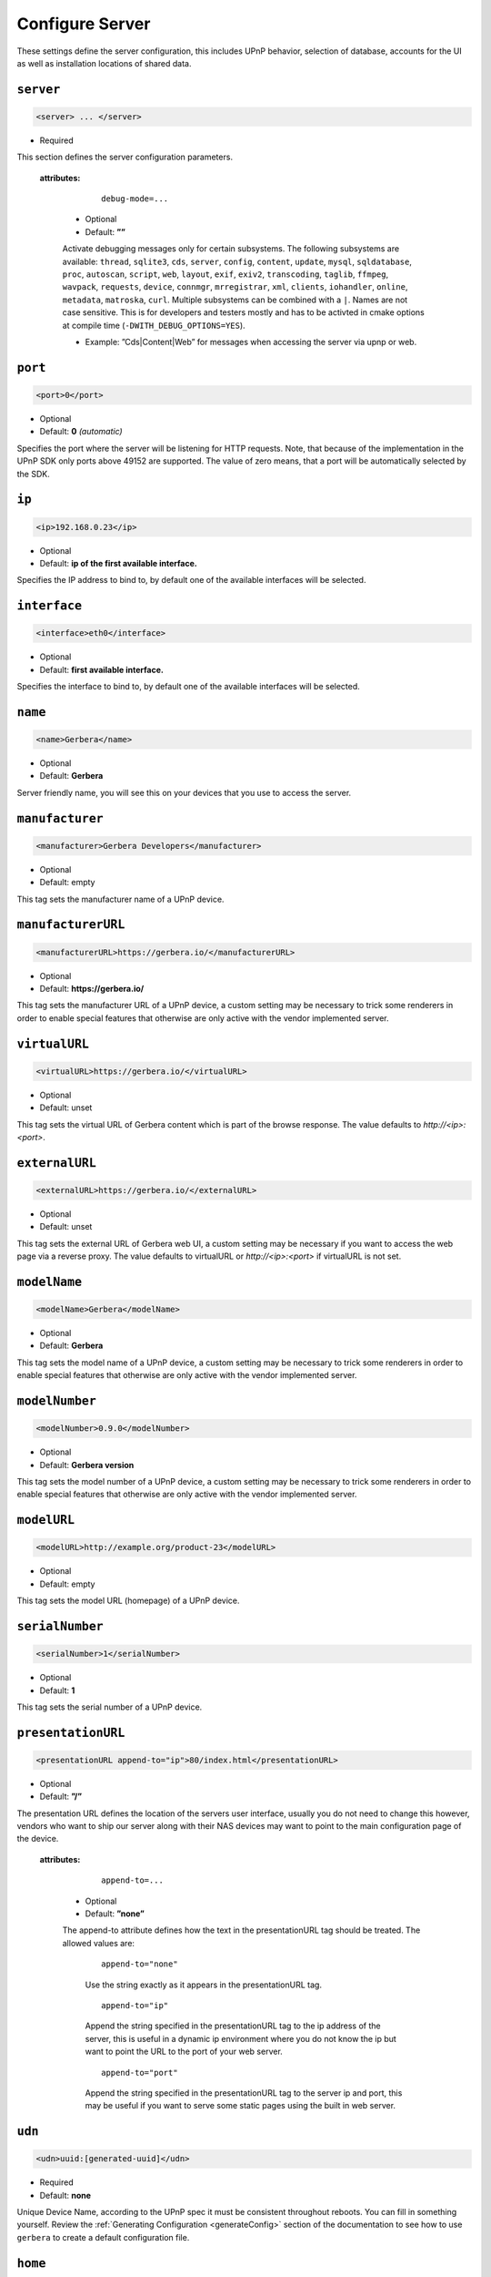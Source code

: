 .. index:: Server Configuration

Configure Server
================

These settings define the server configuration, this includes UPnP behavior, selection of database, accounts for the UI as well as installation locations of shared data.

.. _server:

``server``
~~~~~~~~~~

.. code-block:: xml

    <server> ... </server>

* Required

This section defines the server configuration parameters.

    **attributes:**

        ::

            debug-mode=...

      * Optional
      * Default: **””**

      Activate debugging messages only for certain subsystems.
      The following subsystems are available:
      ``thread``, ``sqlite3``, ``cds``, ``server``, ``config``, ``content``, ``update``, ``mysql``,
      ``sqldatabase``, ``proc``, ``autoscan``, ``script``, ``web``, ``layout``,
      ``exif``, ``exiv2``, ``transcoding``, ``taglib``, ``ffmpeg``, ``wavpack``,
      ``requests``, ``device``, ``connmgr``, ``mrregistrar``, ``xml``,
      ``clients``, ``iohandler``, ``online``, ``metadata``, ``matroska``, ``curl``.
      Multiple subsystems can be combined with a ``|``. Names are not case
      sensitive. This is for developers and testers mostly and has to be
      activted in cmake options at compile time (``-DWITH_DEBUG_OPTIONS=YES``).

      * Example: ”Cds|Content|Web” for messages when accessing the server via upnp or web.

``port``
~~~~~~~~

.. code-block:: xml

    <port>0</port>

* Optional
* Default: **0** `(automatic)`

Specifies the port where the server will be listening for HTTP requests. Note, that because of the implementation in the UPnP SDK
only ports above 49152 are supported. The value of zero means, that a port will be automatically selected by the SDK.

``ip``
~~~~~~

.. code-block:: xml

    <ip>192.168.0.23</ip>

* Optional
* Default: **ip of the first available interface.**

Specifies the IP address to bind to, by default one of the available interfaces will be selected.

``interface``
~~~~~~~~~~~~~

.. code-block:: xml

    <interface>eth0</interface>

* Optional
* Default: **first available interface.**

Specifies the interface to bind to, by default one of the available interfaces will be selected.

``name``
~~~~~~~~

.. code-block:: xml

    <name>Gerbera</name>

* Optional
* Default: **Gerbera**

Server friendly name, you will see this on your devices that you use to access the server.

``manufacturer``
~~~~~~~~~~~~~~~~~~~

.. code-block:: xml

    <manufacturer>Gerbera Developers</manufacturer>

* Optional
* Default: empty

This tag sets the manufacturer name of a UPnP device.

``manufacturerURL``
~~~~~~~~~~~~~~~~~~~

.. code-block:: xml

    <manufacturerURL>https://gerbera.io/</manufacturerURL>

* Optional
* Default: **https://gerbera.io/**

This tag sets the manufacturer URL of a UPnP device, a custom setting may be necessary to trick some renderers in order
to enable special features that otherwise are only active with the vendor implemented server.

``virtualURL``
~~~~~~~~~~~~~~

.. code-block:: xml

    <virtualURL>https://gerbera.io/</virtualURL>

* Optional
* Default: unset

This tag sets the virtual URL of Gerbera content which is part of the browse response.
The value defaults to `http://<ip>:<port>`.

``externalURL``
~~~~~~~~~~~~~~~

.. code-block:: xml

    <externalURL>https://gerbera.io/</externalURL>

* Optional
* Default: unset

This tag sets the external URL of Gerbera web UI, a custom setting may be necessary if you want to access the web page via a reverse proxy.
The value defaults to virtualURL or `http://<ip>:<port>` if virtualURL is not set.

``modelName``
~~~~~~~~~~~~~

.. code-block:: xml

    <modelName>Gerbera</modelName>

* Optional
* Default: **Gerbera**

This tag sets the model name of a UPnP device, a custom setting may be necessary to trick some renderers in order to
enable special features that otherwise are only active with the vendor implemented server.

``modelNumber``
~~~~~~~~~~~~~~~

.. code-block:: xml

    <modelNumber>0.9.0</modelNumber>

* Optional
* Default: **Gerbera version**

This tag sets the model number of a UPnP device, a custom setting may be necessary to trick some renderers in order
to enable special features that otherwise are only active with the vendor implemented server.

``modelURL``
~~~~~~~~~~~~~~~

.. code-block:: xml

    <modelURL>http://example.org/product-23</modelURL>

* Optional
* Default: empty

This tag sets the model URL (homepage) of a UPnP device.

``serialNumber``
~~~~~~~~~~~~~~~~

.. code-block:: xml

    <serialNumber>1</serialNumber>

* Optional
* Default: **1**

This tag sets the serial number of a UPnP device.

``presentationURL``
~~~~~~~~~~~~~~~~~~~

.. code-block:: xml

    <presentationURL append-to="ip">80/index.html</presentationURL>

* Optional
* Default: **”/”**

The presentation URL defines the location of the servers user interface, usually you do not need to change this
however, vendors who want to ship our server along with their NAS devices may want to point to the main configuration
page of the device.

    **attributes:**

        ::

            append-to=...

      * Optional
      * Default: **”none”**

      The append-to attribute defines how the text in the presentationURL tag should be treated.
      The allowed values are:

          ::

              append-to="none"

          Use the string exactly as it appears in the presentationURL tag.

          ::

              append-to="ip"

          Append the string specified in the presentationURL tag to the ip address of the server, this is useful in a
          dynamic ip environment where you do not know the ip but want to point the URL to the port of your web server.

          ::

              append-to="port"

          Append the string specified in the presentationURL tag to the server ip and port, this may be useful if you want
          to serve some static pages using the built in web server.


``udn``
~~~~~~~

.. code-block:: xml

    <udn>uuid:[generated-uuid]</udn>

* Required
* Default: **none**

Unique Device Name, according to the UPnP spec it must be consistent throughout reboots. You can fill in something
yourself.  Review the :ref:`Generating Configuration <generateConfig>` section of the documentation to see how to use
``gerbera`` to create a default configuration file.

``home``
~~~~~~~~

.. code-block:: xml

    <home override="yes">/home/your_user_name/gerbera</home>

* Required
* Default: **`~`** - the HOME directory of the user running gerbera.

Server home - the server will search for the data that it needs relative to this directory - basically for the sqlite database file.
The gerbera.html bookmark file will also be generated in that directory.
The home directory is only relevant if the config file or the config dir was specified
in the command line. Otherwise it defaults to the ``HOME`` path of the user runnung
Gerbera. The environment variable ``GERBERA_HOME`` can be used to point to another directory,
in which case the config file is expected as ``${GERBERA_HOME}/.config/gerbera``.

      ::

          override="yes"

      * Optional
      * Default: **”no”**

      Force all relative paths to base on the home directory of the config file even
      if it was read relative to the environment variables or from command line. This
      means that Gerbara changes its home during startup.

``webroot``
~~~~~~~~~~~

.. code-block:: xml

    <webroot>/usr/share/gerbera/web</webroot>

* Required
* Default: **depends on the installation prefix that is passed to the configure script.**

Root directory for the web server, this is the location where device description documents, UI html and js files, icons, etc. are stored.

``alive``
~~~~~~~~~

.. code-block:: xml

    <alive>180</alive>

* Optional
* Default: **180**, (Results in alive messages every 60s, see below) `this is according to the UPnP specification.`
* Min: 62 (A message sent every 1s, see below)

Interval for broadcasting SSDP:alive messages

An advertisement will be sent by LibUPnP every (this value/2)-30 seconds, and will have a cache-control max-age of this value.

For example: A value of 62 will result in an SSDP advertisement being sent every second. (62 / 2 = 31) - 30 = 1.
The default value of 180 results results in alive messages every 60s. (180 / 2 = 90) - 30 = 60.

Note:
   If you experience disconnection problems from your device, e.g. Playstation 4, when streaming videos after about 5 minutes,
   you can try changing the alive value to 86400 (which is 24 hours)

``pc-directory``
~~~~~~~~~~~~~~~~

.. code-block:: xml

    <pc-directory upnp-hide="no"/>

* Optional
* Default: **no**

Enabling this option will make the PC-Directory container invisible for UPnP devices.

Note:
   independent of the above setting the container will be always visible in the web UI!

``tmpdir``
~~~~~~~~~~

.. code-block:: xml

    <tmpdir>/tmp/</tmpdir>

* Optional
* Default: **/tmp/**

Selects the temporary directory that will be used by the server.

``bookmark``
~~~~~~~~~~~~

.. code-block:: xml

    <bookmark>gerbera.html</bookmark>

* Optional
* Default: **gerbera.html**

The bookmark file offers an easy way to access the user interface, it is especially helpful when the server is
not configured to run on a fixed port. Each time the server is started, the bookmark file will be filled in with a
redirect to the servers current IP address and port. To use it, simply bookmark this file in your browser,
the default location is ``~/.config/gerbera/gerbera.html``

``upnp-string-limit``
~~~~~~~~~~~~~~~~~~~~~

.. code-block:: xml

    <upnp-string-limit>

* Optional
* Default: **disabled**

This will limit title and description length of containers and items in UPnP browse replies, this feature was added
as a workaround for the TG100 bug which can only handle titles no longer than 100 characters.
A negative value will disable this feature, the minimum allowed value is "4" because three dots will be appended
to the string if it has been cut off to indicate that limiting took place.

.. _logging:

``logging``
~~~~~~~~~~~

.. code-block:: xml

    <logging rotate-file-size="1000000" rotate-file-count="3"/>

* Optional

This section defines various logging settings.


    **Attributes:**

    ::

        rotate-file-size=...

    * Optional
    * Default: **5242880** (5 MB)

    When using command line option ``--rotatelog`` this value defines the maximum size of the log file before rotating.

    ::

        rotate-file-count=...

    * Optional
    * Default: **10**

    When using command line option ``--rotatelog`` this value defines the number of files in the log rotation.

.. _ui:

``ui``
~~~~~~

.. code-block:: xml

    <ui enabled="yes" poll-interval="2" poll-when-idle="no"/>

* Optional

This section defines various user interface settings.

**WARNING!**

The server has an integrated filesystem browser, that means that anyone who has access to the UI can browse
your filesystem (with user permissions under which the server is running) and also download your data!
If you want maximum security - disable the UI completely! Account authentication offers simple protection that
might hold back your kids, but it is not secure enough for use in an untrusted environment!

Note:
   since the server is meant to be used in a home LAN environment the UI is enabled by default and accounts are
   deactivated, thus allowing anyone on your network to connect to the user interface.

    **Attributes:**

    ::

        enabled=...

    * Optional
    * Default: **yes**

    Enables (”yes”) or disables (”no”) the web user interface.

    ::

        show-tooltips=...

    * Optional
    * Default: **yes**

    This setting specifies if icon tooltips should be shown in the web UI.

    ::

        show-numbering=...

    * Optional
    * Default: **yes**

    Set track number to be shown in the web UI.

    ::

        show-thumbnail=...

    * Optional
    * Default: **yes**

    This setting specifies if thumbnails or cover art should be shown in the web UI.

    ::

        poll-interval=...

    * Optional
    * Default: **2**

    The poll-interval is an integer value which specifies how often the UI will poll for tasks. The interval is
    specified in seconds, only values greater than zero are allowed. The value can be given in a valid time format.

    ::

        poll-when-idle=...

    * Optional
    * Default: **no**

    The poll-when-idle attribute influences the behavior of displaying current tasks: - when the user does something
    in the UI (i.e. clicks around) we always poll for the current task and will display it - if a task is active,
    we will continue polling in the background and update the current task view accordingly - when there is no
    active task (i.e. the server is currently idle) we will stop the background polling and only request updates
    upon user actions, but not when the user is idle (i.e. does not click around in the UI)

    Setting poll-when-idle to "yes" will do background polling even when there are no current tasks; this may be
    useful if you defined multiple users and want to see the tasks the other user is queuing on the server while
    you are actually idle.

    The tasks that are monitored are:

    -  adding files or directories
    -  removing items or containers
    -  automatic rescans

   **Child tags:**

``source-docs-link``
--------------------

    .. code-block:: xml

       <source-docs-link>./dev/index.html</source-docs-link>

    * Optional
    * Default: empty

    Add link to some source documentation which can be generated by ``make doc``. If it is empty the link in the web UI will be hidden.

``user-docs-link``
------------------

    .. code-block:: xml

       <user-docs-link>./doc/index.html</user-docs-link>

    * Optional
    * Default: for release builts: "https://docs.gerbera.io/en/stable/", for test builts: "https://docs.gerbera.io/en/latest/"

    Add link to the user documentation if you want it locally hosted or make sure the version is matching you installation.

``content-security-policy``
---------------------------

    .. code-block:: xml

       <content-security-policy>default-src %HOSTS% 'unsafe-eval' 'unsafe-inline'; img-src *; media-src *; child-src 'none';</content-security-policy>

    * Optional
    * Default: **default-src %HOSTS% 'unsafe-eval' 'unsafe-inline'; img-src *; media-src *; child-src 'none';**
    * Example:

        .. code-block:: xml

           <content-security-policy>
               font-src %HOSTS% https://fonts.gstatic.com/
               style-src %HOSTS% https://fonts.googleapis.com 'unsafe-inline'
               img-src *
               media-src *
               child-src 'none'
               default-src %HOSTS% 'unsafe-eval' 'unsafe-inline'
           </content-security-policy>

    Define the "Content-Security-Policy" string for the web ui. The string ``%HOHSTS%`` will be replaced by the IP adress and known server names.
    Newlines will automatically be replaced by ``;``.

``extension-mimetype``
----------------------

    .. code-block:: xml

       <extension-mimetype default="application/octet-stream">
           <map from="html" to="text/html"/>
           <map from="js" to="application/javascript"/>
           <map from="json" to="application/json"/>
           <map from="css" to="text/css"/>
       </extension-mimetype>

    * Optional
    * Default: see above

    For description see :ref:`Import Extension Mimetype Mapping <extension-mimetype>`.

    Attributes:

        ::

            default="application/octet-stream"

    * Optional
    * Default: **application/octet-stream**

``accounts``
------------

    .. code-block:: xml

       <accounts enabled="yes" session-timeout="30"/>

    * Optional

    This section holds various account settings.

    Attributes:

        ::

            enabled=...

        * Optional
        * Default: **yes**

        Specifies if accounts are enabled ``yes`` or disabled ``no``.

        ::

            session-timeout=...

        * Optional
        * Default: **30**

        The session-timeout attribute specifies the timeout interval in minutes. The server checks every
        five minutes for sessions that have timed out, therefore in the worst case the session times out
        after session-timeout + 5 minutes. The value can be given in a valid time format.

    Accounts can be defined as shown below:

    .. code-block:: xml

        <account user="name" password="password"/>
        <account user="name" password="password"/>

    * Optional

    There can be multiple users, however this is mainly a feature for the future. Right now there are
    no per-user permissions.

``items-per-page``
------------------

    .. code-block:: xml

        <items-per-page default="25">

    * Optional
    * Default: **25**

    This sets the default number of items per page that will be shown when browsing the database in the web UI.
    The values for the items per page drop down menu can be defined in the following manner:

    .. code-block:: xml

        <option>10</option>
        <option>25</option>
        <option>50</option>
        <option>100</option>

    **Default: 10, 25, 50, 100**

    Note:
        this list must contain the default value, i.e. if you define a default value of 25, then one of the
        ``<option>`` tags must also list this value.


.. _storage:

``storage``
~~~~~~~~~~~

.. code-block:: xml

    <storage use-transactions="yes">

* Required

Defines the storage section - database selection is done here. Currently SQLite3 and MySQL are supported.
Each storage driver has it's own configuration parameters.

Exactly one driver must be enabled: ``sqlite3`` or ``mysql``. The available options depend on the selected driver.

    **Attributes**

    ::

        use-transactions="yes"

    * Optional

    * Default: **no**

    Enables transactions. This feature should improve the overall import speed and avoid race-conditions on import.
    The feature caused some issues and set to **no**. If you want to support testing, turn it to **yes** and report
    if you can reproduce the issue.

    **SQLite**

    .. code-block:: xml

        <sqlite3 enabled="yes">

    Defines the SQLite storage driver section.

        ::

            enabled="yes"

        * Optional
        * Default: **yes**

        Below are the sqlite driver options:

        .. code-block:: xml

            <init-sql-file>/etc/gerbera/sqlite3.sql</init-sql-file>

        * Optional
        * Default: **Datadir / sqlite3.sql**

        The full path to the init script for the database

        .. code-block:: xml

            <upgrade-file>/etc/gerbera/sqlite3-upgrade.xml</upgrade-file>

        * Optional
        * Default: **Datadir / sqlite3-upgrade.xml**

        The full path to the upgrade settings for the database

        .. code-block:: xml

            <database-file>gerbera.db</database-file>

        * Optional
        * Default: **gerbera.db**

        The database location is relative to the server's home, if the sqlite database does not exist it will be
        created automatically.

        .. code-block:: xml

            <synchronous>off</synchronous>

        * Optional
        * Default: **off**

        Possible values are ``off``, ``normal``, ``full`` and ``extra``.

        This option sets the SQLite pragma **synchronous**. This setting will affect the performance of the database
        write operations. For more information about this option see the SQLite documentation: https://www.sqlite.org/pragma.html#pragma_synchronous

        .. code-block:: xml

            <journal-mode>off</journal-mode>

        * Optional
        * Default: **WAL**

        Possible values are  ``OFF``, ``DELETE``, ``TRUNCATE``, ``PERSIST``, ``MEMORY`` and ``WAL``

        This option sets the SQLite pragma **journal_mode**. This setting will affect the performance of the database
        write operations. For more information about this option see the SQLite documentation: https://www.sqlite.org/pragma.html#pragma_journal_mode

        .. code-block:: xml

            <on-error>restore</on-error>

        * Optional
        * Default: **restore**

        Possible values are ``restore`` and ``fail``.

        This option tells Gerbera what to do if an SQLite error occurs (no database or a corrupt database).
        If it is set to **restore** it will try to restore the database from a backup file (if one exists) or try to
        recreate a new database from scratch.

        If the option is set to **fail**, Gerbera will abort on an SQLite error.

        .. code-block:: xml

            <backup enabled="no" interval="15:00"/>

        * Optional

        Backup parameters:

                ::

                    enabled=...

                * Optional
                * Default: **no**

                Enables or disables database backup.

                ::

                    interval=...

                * Optional
                * Default: **600**

                Defines the backup interval in seconds. The value can be given in a valid time format.

    **MySQL**

    .. code-block:: xml

        <mysql enabled="no"/>

    Defines the MySQL storage driver section.

        ::

            enabled=...

        * Optional
        * Default: **no**

        Enables or disables the MySQL driver.

        Below are the child tags for MySQL:

        .. code-block:: xml

            <host>localhost</host>

        * Optional
        * Default: **"localhost"**

        This specifies the host where your MySQL database is running.

        .. code-block:: xml

            <port>0</port>

        * Optional
        * Default: **0**

        This specifies the port where your MySQL database is running.

        .. code-block:: xml

            <username>root</username>

        * Optional
        * Default: **"gerbera"**

        This option sets the user name that will be used to connect to the database.

        .. code-block:: xml

            <password></password>

        * Optional
        * Default: **no password**

        Defines the password for the MySQL user. If the tag doesn't exist Gerbera will use no password, if
        the tag exists, but is empty Gerbera will use an empty password. MySQL has a distinction between
        no password and an empty password.

        .. code-block:: xml

            <database>gerbera</database>

        * Optional

        * Default: **"gerbera"**

        Name of the database that will be used by Gerbera.

        .. code-block:: xml

            <init-sql-file>/etc/gerbera/mysql.sql</init-sql-file>

        * Optional
        * Default: **Datadir / mysql.sql**

        The full path to the init script for the database

        .. code-block:: xml

            <upgrade-file>/etc/gerbera/mysql-upgrade.xml</upgrade-file>

        * Optional
        * Default: **Datadir / mysql-upgrade.xml**

        The full path to the upgrade settings for the database


``upnp``
~~~~~~~~

.. code-block:: xml

    <upnp multi-value="yes" search-result-separator=" : ">

* Optional

Modify the settings for UPnP items.

This section defines the properties which are send to UPnP clients as part of the response.

    **Attributes**
        ::

            searchable-container-flag="yes"

        * Optional

        * Default: **"no"**

        Only return containers that have the flag **searchable** set.

        ::

            dynamic-descriptions="no"

        * Optional

        * Default: **"yes"**

        Return UPnP description requests based on the client type. This hides,
        e.g., Samsung specific extensions in ``description.xml`` and ``cds.xml``
        from clients that don't handle the respective requests.

        ::

            literal-host-redirection="yes"

        * Optional

        * Default: **"no"**

        Enable literal IP redirection.

        ::

            search-result-separator=" : "

        * Optional

        * Default: **" - "**

        String used to concatenate result segments as defined in ``search-item-result``

        ::

            multi-value="no"

        * Optional

        * Default: **yes**

        Enables sending multi-valued metadata in separate items. If set to **no** all values are concatenated by CFG_IMPORT_LIBOPTS_ENTRY_SEP. Otherwise each item is added separately.

        * Example:
            The follow data is sent if set to **no**

            .. code-block:: xml

                <upnp:artist>First Artist / Second Artist</upnp:artist>

            The follow data is sent if set to **yes**

            .. code-block:: xml

                <upnp:artist>First Artist</upnp:artist>
                <upnp:artist>Second Artist</upnp:artist>

        ::

            search-filename="yes"

        * Optional

        * Default: **no**

        Older versions of gerbera have been searching in the file name instead of the title metadata. If set to yes this behaviour is back, even if the result of the search shows another title.

        ::

            caption-info-count="0"

        * Optional

        * Default: **1**

        Number of ``sec::CaptionInfoEx`` entries to write to UPnP result. Default can be overwritten by clients setting.

    **Child tags:**

    .. code-block:: xml

        <search-item-result>
            <add-data tag="M_ARTIST"/>
            <add-data tag="M_TITLE"/>
        </search-item-result>

    * Optional

    Set the meta-data search tags to use in search result for title. The default settings as shown above produces ``artist - title`` in the result list.

    .. code-block:: xml

        <album-properties>...</album-properties>
        <artist-properties>...</artist-properties>
        <genre-properties>...</genre-properties>
        <playlist-properties>...</playlist-properties>
        <title-properties>...</title-properties>

    * Optional

    Defines the properties to send in the response.

    It contains the following entries.

    .. code-block:: xml

        <upnp-namespace xmlns="gerbera" uri="https://gerbera.io"/>
        <upnp-property upnp-tag="gerbera:artist" meta-data="M_ARTIST"/>

    * Optional

    Defines an UPnP property and references the namespace for the property.

    The attributes specify the property:

        ::

            xmlns="..."

        * Required

        Key for the namespace

        ::

            uri="..."

        * Required

        Uri for the namespace

        ::

            upnp-tag="..."

        * Required

        UPnP tag to be send. See the UPnP specification for valid entries.

        ::

            meta-data="..."

        * Required

        Name of the metadata tag to export in upnp response. The following values are supported:
        M_TITLE, M_ARTIST, M_ALBUM, M_DATE, M_UPNP_DATE, M_GENRE, M_DESCRIPTION, M_LONGDESCRIPTION,
        M_PARTNUMBER, M_TRACKNUMBER, M_ALBUMARTURI, M_REGION, M_CREATOR, M_AUTHOR, M_DIRECTOR, M_PUBLISHER,
        M_RATING, M_ACTOR, M_PRODUCER, M_ALBUMARTIST, M_COMPOSER, M_CONDUCTOR, M_ORCHESTRA.

        Instead of metadata, you may also use auxdata entries as defined in ``library-options``.

    **Defaults:**

.. _upnp-tags:

    * Album-Properties

    +----------------------+-------------------+
    | upnp-tag             | meta-data         |
    +======================+===================+
    | ``dc:creator``       | ``M_ALBUMARTIST`` |
    +----------------------+-------------------+
    | ``dc:date``          | ``M_UPNP_DATE``   |
    +----------------------+-------------------+
    | ``dc:publisher``     | ``M_PUBLISHER``   |
    +----------------------+-------------------+
    | ``upnp:artist``      | ``M_ALBUMARTIST`` |
    +----------------------+-------------------+
    | ``upnp:albumArtist`` | ``M_ALBUMARTIST`` |
    +----------------------+-------------------+
    | ``upnp:composer``    | ``M_COMPOSER``    |
    +----------------------+-------------------+
    | ``upnp:conductor``   | ``M_CONDUCTOR``   |
    +----------------------+-------------------+
    | ``upnp:date``        | ``M_UPNP_DATE``   |
    +----------------------+-------------------+
    | ``upnp:genre``       | ``M_GENRE``       |
    +----------------------+-------------------+
    | ``upnp:orchestra``   | ``M_ORCHESTRA``   |
    +----------------------+-------------------+
    | ``upnp:producer``    | ``M_PRODUCER``    |
    +----------------------+-------------------+

    * Artist-Properties

    +----------------------+-------------------+
    | upnp-tag             | meta-data         |
    +======================+===================+
    | ``upnp:artist``      | ``M_ALBUMARTIST`` |
    +----------------------+-------------------+
    | ``upnp:albumArtist`` | ``M_ALBUMARTIST`` |
    +----------------------+-------------------+
    | ``upnp:genre``       | ``M_GENRE``       |
    +----------------------+-------------------+

    * Genre-Properties

    +----------------------+-------------------+
    | upnp-tag             | meta-data         |
    +======================+===================+
    | ``upnp:genre``       | ``M_GENRE``       |
    +----------------------+-------------------+

    * Playlist-Properties

    +----------------------+-------------------+
    | upnp-tag             | meta-data         |
    +======================+===================+
    | ``dc:date``          | ``M_UPNP_DATE``   |
    +----------------------+-------------------+

    * Title-Properties

    The title properties are automatically added and cannot be changed, but you may add them under another tag.

    +-----------------------------------+-------------------------------+
    | upnp-tag                          | meta-data                     |
    +===================================+===============================+
    | ``dc:date``                       | ``M_DATE``                    |
    +-----------------------------------+-------------------------------+
    | ``dc:description``                | ``M_DESCRIPTION``             |
    +-----------------------------------+-------------------------------+
    | ``dc:publisher``                  | ``M_PUBLISHER``               |
    +-----------------------------------+-------------------------------+
    | ``dc:title``                      | ``M_TITLE``                   |
    +-----------------------------------+-------------------------------+
    | ``upnp:actor``                    | ``M_ACTOR``                   |
    +-----------------------------------+-------------------------------+
    | ``upnp:album``                    | ``M_ALBUM``                   |
    +-----------------------------------+-------------------------------+
    | ``upnp:albumArtURI``              | ``M_ALBUMARTURI``             |
    +-----------------------------------+-------------------------------+
    | ``upnp:artist``                   | ``M_ARTIST``                  |
    +-----------------------------------+-------------------------------+
    | ``upnp:artist@role[AlbumArtist]`` | ``M_ALBUMARTIST``             |
    +-----------------------------------+-------------------------------+
    | ``upnp:author``                   | ``M_AUTHOR``                  |
    +-----------------------------------+-------------------------------+
    | ``upnp:composer``                 | ``M_COMPOSER``                |
    +-----------------------------------+-------------------------------+
    | ``upnp:conductor``                | ``M_CONDUCTOR``               |
    +-----------------------------------+-------------------------------+
    | ``upnp:date``                     | ``M_UPNP_DATE``               |
    +-----------------------------------+-------------------------------+
    | ``upnp:director``                 | ``M_DIRECTOR``                |
    +-----------------------------------+-------------------------------+
    | ``upnp:episodeSeason``            | ``M_PARTNUMBER``              |
    +-----------------------------------+-------------------------------+
    | ``upnp:genre``                    | ``M_GENRE``                   |
    +-----------------------------------+-------------------------------+
    | ``upnp:longDescription``          | ``M_LONGDESCRIPTION``         |
    +-----------------------------------+-------------------------------+
    | ``upnp:orchestra``                | ``M_ORCHESTRA``               |
    +-----------------------------------+-------------------------------+
    | ``upnp:originalTrackNumber``      | ``M_TRACKNUMBER``             |
    +-----------------------------------+-------------------------------+
    | ``upnp:producer``                 | ``M_PRODUCER``                |
    +-----------------------------------+-------------------------------+
    | ``upnp:rating``                   | ``M_RATING``                  |
    +-----------------------------------+-------------------------------+
    | ``upnp:region``                   | ``M_REGION``                  |
    +-----------------------------------+-------------------------------+
    | ``upnp:playbackCount``            | ``upnp:playbackCount``        |
    +-----------------------------------+-------------------------------+
    | ``upnp:lastPlaybackTime``         | ``upnp:lastPlaybackTime``     |
    +-----------------------------------+-------------------------------+
    | ``upnp:lastPlaybackPosition``     | ``upnp:lastPlaybackPosition`` |
    +-----------------------------------+-------------------------------+


``containers``
~~~~~~~~~~~~~~

.. code-block:: xml

    <containers enabled="yes">

* Optional

Add dynamic containers to virtual layout.

This section sets the rules for additional containers which have calculated content.

    **Attributes:**

    ::

        enabled=...

    * Optional
    * Default: **yes**

    Enables or disables the dynamic containers driver.

    **Child tags:**

    ::


        <container location="/New" title="Recently added" sort="-last_updated" max-count="500">
            <filter>upnp:class derivedfrom "object.item" and last_updated &gt; "@last7"</filter>
        </container>

    * Optional

    Defines the properties of the dynamic container.

    It contains the following entries.

        .. code-block:: xml

            <filter>upnp:class derivedfrom "object.item" and last_updated &gt; "@last7"</filter>

        * Required

        Define a filter to run in order to get the contents of the container.
        The ``<filter>`` uses the syntax of UPnP search with additional properties ``last_modified`` (date), ``last_updated`` (date),
        ``upnp:lastPlaybackTime`` (date), ``play_group`` (string, ``group`` from client config) and ``upnp:playbackCount`` (number).
        Date properties support comparing against a special value ``"@last*"`` where ``*`` can be any integer which evaluates to
        the current time minus the number of days as specified.

        UPnP search syntax is defined in
        `UPnP ContentDirectory:1 <https://upnp.org/specs/av/UPnP-av-ContentDirectory-v1-Service.pdf>`_ section 2.5.5,
        `UPnP ContentDirectory:2 <https://upnp.org/specs/av/UPnP-av-ContentDirectory-v1-Service.pdf>`_ section 2.3.11.1,
        `UPnP ContentDirectory:3 <https://upnp.org/specs/av/UPnP-av-ContentDirectory-v3-Service.pdf>`_ section 2.3.13.1
        and
        `UPnP ContentDirectory:4 <https://upnp.org/specs/av//UPnP-av-ContentDirectory-v4-Service.pdf>`_ section 5.3.16.1.

        ::

            location="..."

        * Required

        Position in the virtual layout where the node is added. If it is in a sub-container, e.g. ``/Audio/New``, it only
        becomes visible if the import generates the parent container.

        ::

            title="..."

        * Optional

        Text to display as title of the container. If it is empty the last section of the location is used.

        ::

            sort="..."

        * Optional

        UPnP sort statement to use as sorting criteria for the container.

        ::

            max-count="200"

        * Optional

        Limit the number of item in dynamic container.

        * Default: 500

        ::

            image="..."

        * Optional

        Path to an image to display for the container. It still depends on the client whether the image becomes visible.

